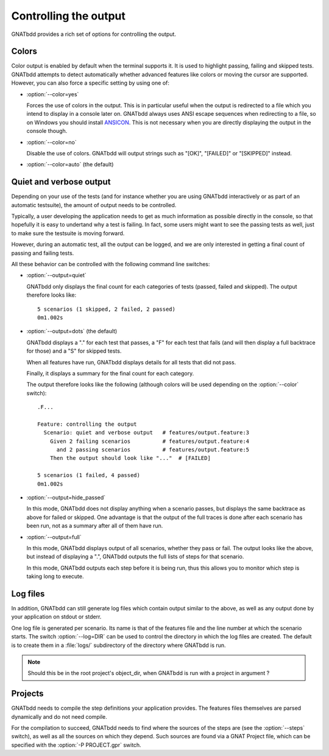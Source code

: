 **********************
Controlling the output
**********************

GNATbdd provides a rich set of options for controlling the output.

Colors
======

.. index:: switches; --color

Color output is enabled by default when the terminal supports it. It is used to
highlight passing, failing and skipped tests. GNATbdd attempts to detect
automatically whether advanced features like colors or moving the cursor are
supported. However, you can also force a specific setting by using one of:

* :option:`--color=yes`

  Forces the use of colors in the output. This is in particular useful when the
  output is redirected to a file which you intend to display in a console later
  on. GNATbdd always uses ANSI escape sequences when redirecting to a file,
  so on Windows you should install `ANSICON <https://github.com/adoxa/ansicon/>`_.
  This is not necessary when you are directly displaying the output in the
  console though.

* :option:`--color=no`

  Disable the use of colors. GNATbdd will output strings such as "[OK]",
  "[FAILED]" or "[SKIPPED]" instead.

* :option:`--color=auto`  (the default)


Quiet and verbose output
========================

.. index:: switches; --output

Depending on your use of the tests (and for instance whether you are using
GNATbdd interactively or as part of an automatic testsuite), the amount of
output needs to be controlled.

Typically, a user developing the application needs to get as much information
as possible directly in the console, so that hopefully it is easy to undertand
why a test is failing. In fact, some users might want to see the passing tests
as well, just to make sure the testsuite is moving forward.

However, during an automatic test, all the output can be logged, and we are
only interested in getting a final count of passing and failing tests.

All these behavior can be controlled with the following command line
switches:

* :option:`--output=quiet`

  GNATbdd only displays the final count for each categories of
  tests (passed, failed and skipped).
  The output therefore looks like::

      5 scenarios (1 skipped, 2 failed, 2 passed)
      0m1.002s

* :option:`--output=dots`   (the default)

  GNATbdd displays a "." for each test that passes, a "F" for each
  test that fails (and will then display a full backtrace for those)
  and a "S" for skipped tests.
 
  When all features have run, GNATbdd displays details for all tests
  that did not pass.

  Finally, it displays a summary for the final count for each category.

  The output therefore looks like the following (although colors will be
  used depending on the :option:`--color` switch)::

      .F...

      Feature: controlling the output
        Scenario: quiet and verbose output   # features/output.feature:3
          Given 2 failing scenarios          # features/output.feature:4
            and 2 passing scenarios          # features/output.feature:5
          Then the output should look like "..."  # [FAILED]

      5 scenarios (1 failed, 4 passed)
      0m1.002s

* :option:`--output=hide_passed`

  In this mode, GNATbdd does not display anything when a scenario passes,
  but displays the same backtrace as above for failed or skipped. One
  advantage is that the output of the full traces is done after each
  scenario has been run, not as a summary after all of them have run.

* :option:`--output=full`

  In this mode, GNATbdd displays output of all scenarios, whether they
  pass or fail. The output looks like the above, but instead of displaying
  a ".", GNATbdd outputs the full lists of steps for that scenario.

  In this mode, GNATbdd outputs each step before it is being run, thus this
  allows you to monitor which step is taking long to execute.

Log files
=========

.. index:: switches; --log

In addition, GNATbdd can still generate log files which contain output
similar to the above, as well as any output done by your application
on stdout or stderr.

One log file is generated per scenario. Its name is that of the features
file and the line number at which the scenario starts. The switch
:option:`--log=DIR` can be used to control the directory in which the
log files are created. The default is to create them in a :file:`logs/`
subdirectory of the directory where GNATbdd is run.

.. note::
   Should this be in the root project's object_dir, when GNATbdd is run
   with a project in argument ?


Projects
========

.. index:: switches; -P

GNATbdd needs to compile the step definitions your application provides.  The
features files themselves are parsed dynamically and do not need compile.

For the compilation to succeed, GNATbdd needs to find where the sources of the
steps are (see the :option:`--steps` switch), as well as all the sources on
which they depend. Such sources are found via a GNAT Project file, which can
be specified with the :option:`-P PROJECT.gpr` switch.
